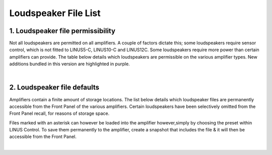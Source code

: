 Loudspeaker File List
=====================

1. Loudspeaker file permissibility
----------------------------------

Not all loudspeakers are permitted on all amplifiers. A couple of factors dictate this; some loudspeakers require sensor control, which is not fitted to LINUS5-C, LINUS10-C and LINUS12C. Some loudspeakers require more power than certain amplifiers can provide. The table below details which loudspeakers are permissible on the various amplifier types. New additions bundled in this version are highlighted in purple.

.. image:: assets/images/loudspeakerfiles/1/permissive1.png
    :align: center

.. image:: assets/images/loudspeakerfiles/1/permissive2.png
    :align: center

.. image:: assets/images/loudspeakerfiles/1/permissive3.png
    :align: center

.. image:: assets/images/loudspeakerfiles/1/permissive4.png
    :align: center

.. image:: assets/images/loudspeakerfiles/1/permissive5.png
    :align: center

.. image:: assets/images/loudspeakerfiles/1/permissive6.png
    :align: center

.. image:: assets/images/loudspeakerfiles/1/permissive7.png
    :align: center

.. image:: assets/images/loudspeakerfiles/1/permissive8.png
    :align: center

.. image:: assets/images/loudspeakerfiles/1/permissive9.png
    :align: center

|

2. Loudspeaker file defaults
-----------------------------

Amplifiers contain a finite amount of storage locations. The list below details which loudspeaker files are permanently accessible from the Front Panel of the various amplifiers. Certain loudspeakers have been selectively omitted from the Front Panel recall, for reasons of storage space.

Files marked with an asterisk can however be loaded into the amplifier however,simply by choosing the preset within LINUS Control. To save them permanently to the amplifier, create a snapshot that includes the file & it will then be accessible from the Front Panel.



.. image:: assets/images/loudspeakerfiles/2/filedefault1.png
    :align: center

.. image:: assets/images/loudspeakerfiles/2/filedefault2.png
    :align: center

.. image:: assets/images/loudspeakerfiles/2/filedefault3.png
    :align: center

.. image:: assets/images/loudspeakerfiles/2/filedefault4.png
    :align: center

.. image:: assets/images/loudspeakerfiles/2/filedefault5.png
    :align: center

.. image:: assets/images/loudspeakerfiles/2/filedefault6.png
    :align: center

.. image:: assets/images/loudspeakerfiles/2/filedefault7.png
    :align: center

.. image:: assets/images/loudspeakerfiles/2/filedefault8.png
    :align: center

.. image:: assets/images/loudspeakerfiles/2/filedefault9.png
    :align: center

|